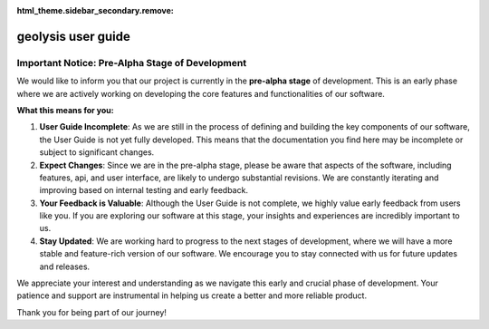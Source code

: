 :html_theme.sidebar_secondary.remove:

*******************
geolysis user guide
*******************

Important Notice: Pre-Alpha Stage of Development
================================================

We would like to inform you that our project is currently in the **pre-alpha stage** of development. 
This is an early phase where we are actively working on developing the core features and 
functionalities of our software.

**What this means for you:**

#. **User Guide Incomplete**: As we are still in the process of defining and building the key components 
   of our software, the User Guide is not yet fully developed. This means that the documentation you find 
   here may be incomplete or subject to significant changes.

#. **Expect Changes**: Since we are in the pre-alpha stage, please be aware that aspects of the software, 
   including features, api, and user interface, are likely to undergo substantial revisions. We are 
   constantly iterating and improving based on internal testing and early feedback.

#. **Your Feedback is Valuable**: Although the User Guide is not complete, we highly value early feedback 
   from users like you. If you are exploring our software at this stage, your insights and experiences are 
   incredibly important to us.

#. **Stay Updated**: We are working hard to progress to the next stages of development, where we will have 
   a more stable and feature-rich version of our software. We encourage you to stay connected with us for 
   future updates and releases.

We appreciate your interest and understanding as we navigate this early and crucial phase of development. 
Your patience and support are instrumental in helping us create a better and more reliable product.

Thank you for being part of our journey!
